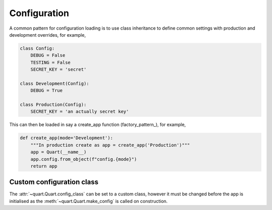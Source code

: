 .. _configuration:

Configuration
=============

A common pattern for configuration loading is to use class inheritance
to define common settings with production and development overrides,
for example,

.. code-block:: python

    class Config:
        DEBUG = False
        TESTING = False
        SECRET_KEY = 'secret'

    class Development(Config):
        DEBUG = True

    class Production(Config):
        SECRET_KEY = 'an actually secret key'

This can then be loaded in say a create_app function
(factory_pattern_), for example,

.. code-block:: python

    def create_app(mode='Development'):
        """In production create as app = create_app('Production')"""
        app = Quart(__name__)
        app.config.from_object(f"config.{mode}")
        return app

Custom configuration class
--------------------------

The :attr:`~quart.Quart.config_class` can be set to a custom class,
however it must be changed before the app is initialised as the
:meth:`~quart.Quart.make_config` is called on construction.
